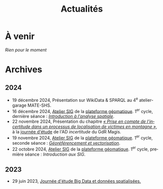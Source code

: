 #+TITLE: Actualités
#+slug:actualites
#+LANGUAGE:fr
#+OPTIONS: toc:nil num:nil

* À venir

/Rien pour le moment/
  
* Archives

** 2024

- 19 décembre 2024, Présentation sur WikiData & SPARQL au 4^e atelier-garage MATE-SHS. 
- 16 décembre 2024, [[https://psigehess.hypotheses.org/2868][Atelier SIG]] de la [[https://psigehess.hypotheses.org/][plateforme géomatique]]. 1^er cycle, dernière séance : [[https://docs.google.com/presentation/d/1ELdykvQsMirQUK3ELks0uptEnEqJYNbgTMUbA7g4Ljo/edit][/Introduction à l'analyse spatiale/]].
- 22 novembre 2024, Présentation du chapitre [[https://www.istegroup.com/fr/produit/limperfection-des-donnees-geographiques-2/][/« Prise en compte de l’incertitude dans un processus de localisation de victimes en montagne »/]], à la [[https://tscf.clermont.hub.inrae.fr/themes-de-recherche/analyse-et-modelisation-de-l-environnement/journees-incertitudes-de-donnees-les-21-et-22-novembre-2024][journée d'étude]] de l'AD /incertitude/ du GdR Magis.
- 19 novembre 2024, [[https://psigehess.hypotheses.org/2868][Atelier SIG]] de la [[https://psigehess.hypotheses.org/][plateforme géomatique]]. 1^er cycle, seconde séance : [[https://docs.google.com/presentation/d/1tG9F9J4KKPJDRlzJWWCMar7epR3NKSAvoBBmeATGzqU/edit][/Géoréférencement et vectorisation/]].
- 22 octobre 2024, [[https://psigehess.hypotheses.org/2868][Atelier SIG]] de la [[https://psigehess.hypotheses.org/][plateforme géomatique]]. 1^er cycle, première séance : /Introduction aux SIG/.
  
** 2023

- 29 juin 2023, [[https://mbunel.github.io/journee-BigDataGeographiques-2023/][Journée d'étude Big Data et données spatialisées.]]
